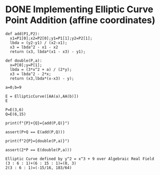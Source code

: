 * DONE Implementing Elliptic Curve Point Addition (affine coordinates)
#+BEGIN_SRC sage :session . :exports both
def add(P1,P2):
  x1=P1[0];x2=P2[0];y1=P1[1];y2=P2[1];
  lbda = (y2-y1) / (x2-x1);
  x3 = lbda^2 - x1 - x2
  return (x3, lbda*(x1 - x3) - y1);

def double(P,a):
  x=P[0];y=P[1];
  lbda = (3*x^2 + a) / (2*y);
  x3 = lbda^2 - 2*x;
  return (x3,lbda*(x-x3) - y);

a=0;b=9

E = EllipticCurve([AA(a),AA(b)])
E

P=E(3,6)
Q=E(6,15)

print(f"{P}+{Q}={add(P,Q)}")

assert(P+Q == E(add(P,Q)))

print(f"2{P}={double(P,a)}")

assert(2*P == E(double(P,a)))
#+END_SRC

#+RESULTS:
: Elliptic Curve defined by y^2 = x^3 + 9 over Algebraic Real Field
: (3 : 6 : 1)+(6 : 15 : 1)=(0, 3)
: 2(3 : 6 : 1)=(-15/16, 183/64)
